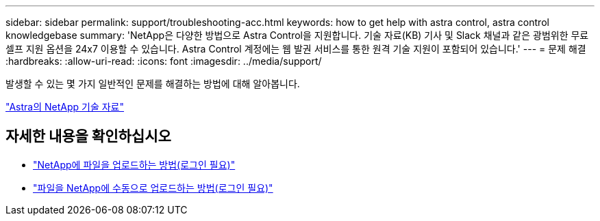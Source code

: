 ---
sidebar: sidebar 
permalink: support/troubleshooting-acc.html 
keywords: how to get help with astra control, astra control knowledgebase 
summary: 'NetApp은 다양한 방법으로 Astra Control을 지원합니다. 기술 자료(KB) 기사 및 Slack 채널과 같은 광범위한 무료 셀프 지원 옵션을 24x7 이용할 수 있습니다. Astra Control 계정에는 웹 발권 서비스를 통한 원격 기술 지원이 포함되어 있습니다.' 
---
= 문제 해결
:hardbreaks:
:allow-uri-read: 
:icons: font
:imagesdir: ../media/support/


[role="lead"]
발생할 수 있는 몇 가지 일반적인 문제를 해결하는 방법에 대해 알아봅니다.

https://kb.netapp.com/Cloud/Astra/Control["Astra의 NetApp 기술 자료"^]

[discrete]
== 자세한 내용을 확인하십시오

* https://kb.netapp.com/Advice_and_Troubleshooting/Miscellaneous/How_to_upload_a_file_to_NetApp["NetApp에 파일을 업로드하는 방법(로그인 필요)"^]
* https://kb.netapp.com/Advice_and_Troubleshooting/Data_Storage_Software/ONTAP_OS/How_to_manually_upload_AutoSupport_messages_to_NetApp_in_ONTAP_9["파일을 NetApp에 수동으로 업로드하는 방법(로그인 필요)"^]


